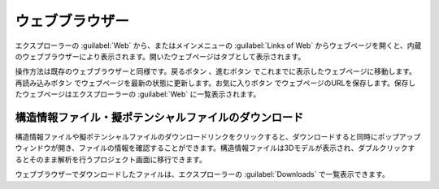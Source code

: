 .. _webbrowser:

======================
ウェブブラウザー
======================

エクスプローラーの :guilabel:`Web` から、またはメインメニューの :guilabel:`Links of Web` からウェブページを開くと、内蔵のウェブブラウザーにより表示されます。開いたウェブページはタブとして表示されます。

操作方法は既存のウェブブラウザーと同様です。戻るボタン |back| 、進むボタン |fwd| でこれまでに表示したウェブページに移動します。再読み込みボタン |reload| でウェブページを最新の状態に更新します。お気に入りボタン |favorite| でウェブページのURLを保存します。保存したウェブページはエクスプローラーの :guilabel:`Web` に一覧表示されます。

.. |back| image:: /img/back.png
.. |fwd| image:: /img/fwd.png
.. |reload| image:: /img/reload.png
.. |favorite| image:: /img/favorite.png

.. _download:

構造情報ファイル・擬ポテンシャルファイルのダウンロード
---------------------------------------------------------

構造情報ファイルや擬ポテンシャルファイルのダウンロードリンクをクリックすると、ダウンロードすると同時にポップアップウィンドウが開き、ファイルの情報を確認することができます。構造情報ファイルは3Dモデルが表示され、ダブルクリックするとそのまま解析を行うプロジェクト画面に移行できます。

.. image:: /img/downloadcif.png

ウェブブラウザーでダウンロードしたファイルは、エクスプローラーの :guilabel:`Downloads` で一覧表示できます。